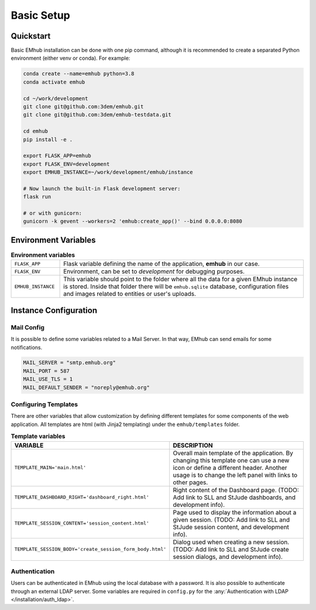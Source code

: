 
Basic Setup
===========


Quickstart
----------

Basic EMhub installation can be done with one pip command, although it is recommended to create a separated
Python environment (either venv or conda). For example:

.. code-block:: bash

    conda create --name=emhub python=3.8
    conda activate emhub

    cd ~/work/development
    git clone git@github.com:3dem/emhub.git
    git clone git@github.com:3dem/emhub-testdata.git

    cd emhub
    pip install -e .

    export FLASK_APP=emhub
    export FLASK_ENV=development
    export EMHUB_INSTANCE=~/work/development/emhub/instance

    # Now launch the built-in Flask development server:
    flask run

    # or with gunicorn:
    gunicorn -k gevent --workers=2 'emhub:create_app()' --bind 0.0.0.0:8080


Environment Variables
---------------------

.. csv-table:: **Environment variables**
   :widths: 10, 50

   "``FLASK_APP``", "Flask variable defining the name of the application, **emhub** in our case."
   "``FLASK_ENV``", "Environment, can be set to *development* for debugging purposes."
   "``EMHUB_INSTANCE``", "This variable should point to the folder where all the data for a given EMhub instance is stored. Inside that folder there will be ``emhub.sqlite`` database, configuration files and images related to entities or user's uploads. "


Instance Configuration
----------------------

Mail Config
~~~~~~~~~~~

It is possible to define some variables related to a Mail Server. In that way,
EMhub can send emails for some notifications.

.. code-block:: python

    MAIL_SERVER = "smtp.emhub.org"
    MAIL_PORT = 587
    MAIL_USE_TLS = 1
    MAIL_DEFAULT_SENDER = "noreply@emhub.org"


Configuring Templates
~~~~~~~~~~~~~~~~~~~~~

There are other variables that allow customization by defining different templates
for some components of the web application. All templates are html (with Jinja2 templating)
under the ``emhub/templates`` folder.

.. csv-table:: **Template variables**
   :widths: 10, 50

   "**VARIABLE**", "**DESCRIPTION**"
   "``TEMPLATE_MAIN='main.html'``", "Overall main template of the application. By changing this template one can use a new icon or define a different header. Another usage is to change the left panel with links to other pages. "
   "``TEMPLATE_DASHBOARD_RIGHT='dashboard_right.html'``", "Right content of the Dashboard page. (TODO: Add link to SLL and StJude dashboards, and development info)."
   "``TEMPLATE_SESSION_CONTENT='session_content.html'``", "Page used to display the information about a given session. (TODO: Add link to SLL and StJude session content, and development info)."
   "``TEMPLATE_SESSION_BODY='create_session_form_body.html'``", "Dialog used when creating a new session. (TODO: Add link to SLL and StJude create session dialogs, and development info)."


Authentication
~~~~~~~~~~~~~~

Users can be authenticated in EMhub using the local database with a password. It is also possible to authenticate through
an external LDAP server. Some variables are required in ``config.py`` for the :any:`Authentication with LDAP </installation/auth_ldap>`.